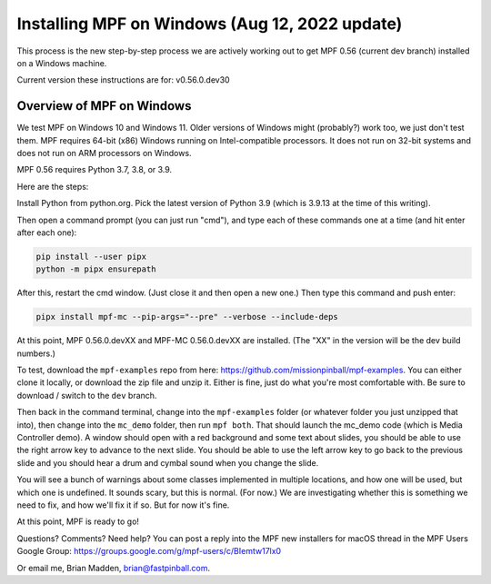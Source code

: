Installing MPF on Windows (Aug 12, 2022 update)
===============================================

This process is the new step-by-step process we are actively working out to get MPF 0.56 (current dev branch) installed on a Windows machine.

Current version these instructions are for: v0.56.0.dev30


Overview of MPF on Windows
--------------------------

We test MPF on Windows 10 and Windows 11. Older versions of Windows might (probably?) work too, we just don't test them. MPF requires 64-bit (x86) Windows running on Intel-compatible processors. It does not run on 32-bit systems and does not run on ARM processors on Windows.

MPF 0.56 requires Python 3.7, 3.8, or 3.9.

Here are the steps:

Install Python from python.org. Pick the latest version of Python 3.9 (which is 3.9.13 at the time of this writing).

Then open a command prompt (you can just run "cmd"), and type each of these commands one at a time (and hit enter after each one):

.. code-block:: doscon

  pip install --user pipx
  python -m pipx ensurepath

After this, restart the cmd window. (Just close it and then open a new one.) Then type this command and push enter:

.. code-block:: doscon

    pipx install mpf-mc --pip-args="--pre" --verbose --include-deps

At this point, MPF 0.56.0.devXX and MPF-MC 0.56.0.devXX are installed. (The "XX" in the version will be the dev build numbers.)

To test, download the ``mpf-examples`` repo from here: https://github.com/missionpinball/mpf-examples. You can either clone it locally, or download the zip file and unzip it. Either is fine, just do what you're most comfortable with. Be sure to download / switch to the ``dev`` branch.

Then back in the command terminal, change into the ``mpf-examples`` folder (or whatever folder you just unzipped that into), then change into the ``mc_demo`` folder, then run ``mpf both``. That should launch the mc_demo code (which is Media Controller demo). A window should open with a red background and some text about slides, you should be able to use the right arrow key to advance to the next slide. You should be able to use the left arrow key to go back to the previous slide and you should hear a drum and cymbal sound when you change the slide.

You will see a bunch of warnings about some classes implemented in multiple locations, and how one will be used, but which one is undefined. It sounds scary, but this is normal. (For now.) We are investigating whether this is something we need to fix, and how we'll fix it if so. But for now it's fine.

At this point, MPF is ready to go!

Questions? Comments? Need help? You can post a reply into the MPF new installers for macOS thread in the MPF Users Google Group: https://groups.google.com/g/mpf-users/c/BIemtw17lx0

Or email me, Brian Madden, brian@fastpinball.com.
